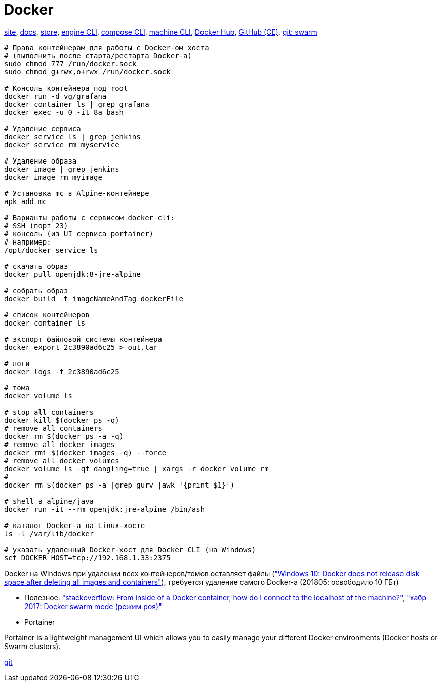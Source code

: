 = Docker

https://www.docker.com/[site],
https://docs.docker.com/[docs],
https://store.docker.com/[store],
https://docs.docker.com/engine/reference/commandline/cli/[engine CLI],
https://docs.docker.com/compose/reference/overview/[compose CLI],
https://docs.docker.com/machine/reference/[machine CLI],
https://hub.docker.com/[Docker Hub],
https://github.com/docker/docker-ce[GitHub (CE)],
https://github.com/docker/swarm[git: swarm]

```
# Права контейнерам для работы с Docker-ом хоста
# (выполнить после старта/рестарта Docker-а)
sudo chmod 777 /run/docker.sock
sudo chmod g+rwx,o+rwx /run/docker.sock

# Консоль контейнера под root
docker run -d vg/grafana
docker container ls | grep grafana
docker exec -u 0 -it 8a bash

# Удаление сервиса
docker service ls | grep jenkins
docker service rm myservice

# Удаление образа
docker image | grep jenkins
docker image rm myimage

# Установка mc в Alpine-контейнере
apk add mc

# Варианты работы с сервисом docker-cli:
# SSH (порт 23)
# консоль (из UI сервиса portainer)
# например:
/opt/docker service ls

# скачать образ
docker pull openjdk:8-jre-alpine

# собрать образ
docker build -t imageNameAndTag dockerFile

# список контейнеров
docker container ls

# зкспорт файловой системы контейнера
docker export 2c3890ad6c25 > out.tar

# логи
docker logs -f 2c3890ad6c25

# тома
docker volume ls

# stop all containers
docker kill $(docker ps -q)
# remove all containers
docker rm $(docker ps -a -q)
# remove all docker images
docker rmi $(docker images -q) --force
# remove all docker volumes
docker volume ls -qf dangling=true | xargs -r docker volume rm
#
docker rm $(docker ps -a |grep gurv |awk '{print $1}')

# shell в alpine/java
docker run -it --rm openjdk:jre-alpine /bin/ash

# каталог Docker-а на Linux-хосте
ls -l /var/lib/docker

# указать удаленный Docker-хост для Docker CLI (на Windows)
set DOCKER_HOST=tcp://192.168.1.33:2375
```

Docker на Windows при удалении всех контейнеров/томов оставляет файлы
(https://github.com/docker/for-win/issues/244["Windows 10: Docker does not release disk space after deleting all images and containers"]),
требуется удаление самого Docker-а (201805: освободило 10 ГБт)

* Полезное:
https://stackoverflow.com/questions/24319662/from-inside-of-a-docker-container-how-do-i-connect-to-the-localhost-of-the-mach["stackoverflow: From inside of a Docker container, how do I connect to the localhost of the machine?"],
https://habrahabr.ru/company/redmadrobot/blog/318866/["хабр 2017: Docker swarm mode (режим роя)"]

* Portainer

Portainer is a lightweight management UI which allows you to easily manage your different Docker environments (Docker hosts or Swarm clusters).

https://github.com/portainer/portainer[git]
